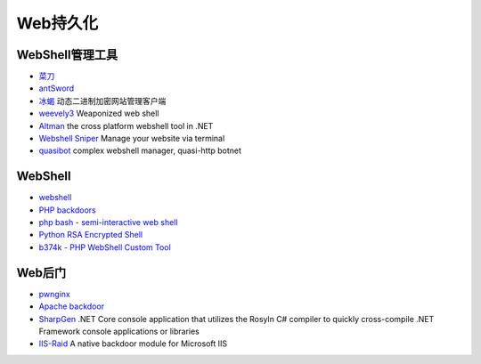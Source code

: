 Web持久化
----------------------------------------

WebShell管理工具
~~~~~~~~~~~~~~~~~~~~~~~~~~~~~~~~~~~~~~~~
- `菜刀 <https://github.com/Chora10/Cknife>`_
- `antSword <https://github.com/antoor/antSword>`_
- `冰蝎 <https://github.com/rebeyond/Behinder>`_ 动态二进制加密网站管理客户端
- `weevely3 <https://github.com/epinna/weevely3>`_ Weaponized web shell
- `Altman <https://github.com/keepwn/Altman>`_ the cross platform webshell tool in .NET
- `Webshell Sniper <https://github.com/WangYihang/Webshell-Sniper>`_ Manage your website via terminal
- `quasibot <https://github.com/Smaash/quasibot>`_ complex webshell manager, quasi-http botnet

WebShell
~~~~~~~~~~~~~~~~~~~~~~~~~~~~~~~~~~~~~~~~
- `webshell <https://github.com/tennc/webshell>`_
- `PHP backdoors <https://github.com/bartblaze/PHP-backdoors>`_
- `php bash - semi-interactive web shell <https://github.com/Arrexel/phpbash>`_
- `Python RSA Encrypted Shell <https://github.com/Eitenne/TopHat.git>`_
- `b374k - PHP WebShell Custom Tool <https://github.com/b374k/b374k>`_

Web后门
~~~~~~~~~~~~~~~~~~~~~~~~~~~~~~~~~~~~~~~~
- `pwnginx <https://github.com/t57root/pwnginx>`_
- `Apache backdoor <https://github.com/WangYihang/Apache-HTTP-Server-Module-Backdoor>`_
- `SharpGen <https://github.com/cobbr/SharpGen>`_  .NET Core console application that utilizes the Rosyln C# compiler to quickly cross-compile .NET Framework console applications or libraries
- `IIS-Raid <https://github.com/0x09AL/IIS-Raid>`_ A native backdoor module for Microsoft IIS
